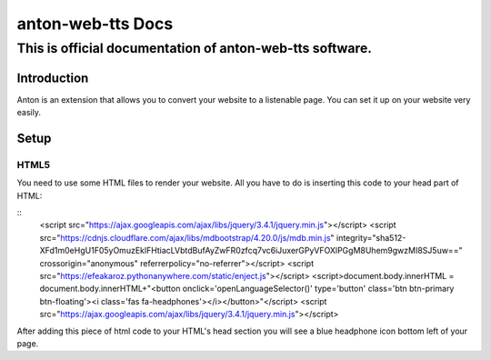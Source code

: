 ============================================
anton-web-tts Docs
============================================
---------------------------------------------------------------
This is official documentation of anton-web-tts software.
---------------------------------------------------------------


Introduction
============

Anton is an extension that allows you to convert your website to a listenable page. You can set it up on your website very easily.

Setup
=====

HTML5
-----
You need to use some HTML files to render your website. All you have to do is inserting this code to your head part of HTML:

::
  <script src="https://ajax.googleapis.com/ajax/libs/jquery/3.4.1/jquery.min.js"></script>
  <script src="https://cdnjs.cloudflare.com/ajax/libs/mdbootstrap/4.20.0/js/mdb.min.js" integrity="sha512-XFd1m0eHgU1F05yOmuzEklFHtiacLVbtdBufAyZwFR0zfcq7vc6iJuxerGPyVFOXlPGgM8Uhem9gwzMI8SJ5uw==" crossorigin="anonymous" referrerpolicy="no-referrer"></script>
  <script src="https://efeakaroz.pythonanywhere.com/static/enject.js"></script>
  <script>document.body.innerHTML = document.body.innerHTML+"<button onclick='openLanguageSelector()' type='button' class='btn btn-primary btn-floating'><i class='fas fa-headphones'></i></button>"</script>
  <script src="https://ajax.googleapis.com/ajax/libs/jquery/3.4.1/jquery.min.js"></script>


After adding this piece of html code to your HTML's head section you will see a blue headphone icon bottom left of your page.



